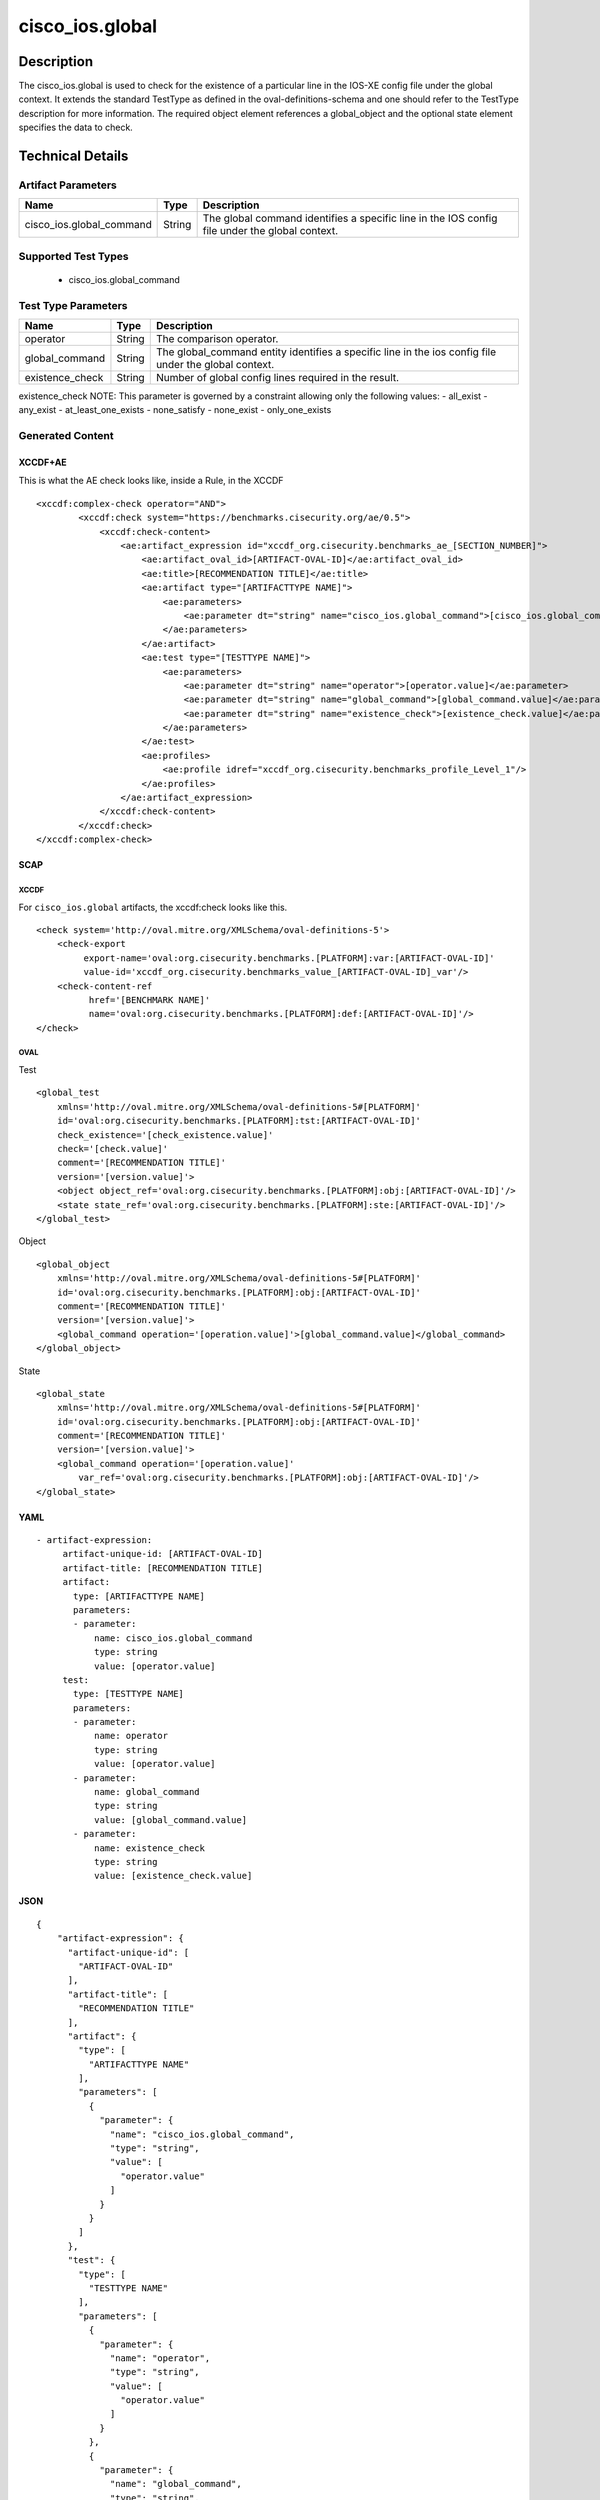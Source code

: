 cisco_ios.global
================

Description
-----------

The cisco_ios.global is used to check for the existence of a particular
line in the IOS-XE config file under the global context. It extends the
standard TestType as defined in the oval-definitions-schema and one
should refer to the TestType description for more information. The
required object element references a global_object and the optional
state element specifies the data to check.

Technical Details
-----------------

Artifact Parameters
~~~~~~~~~~~~~~~~~~~

+-------------------------------------+-------------+------------------+
| Name                                | Type        | Description      |
+=====================================+=============+==================+
| cisco_ios.global_command            | String      | The global       |
|                                     |             | command          |
|                                     |             | identifies a     |
|                                     |             | specific line in |
|                                     |             | the IOS config   |
|                                     |             | file under the   |
|                                     |             | global context.  |
+-------------------------------------+-------------+------------------+

Supported Test Types
~~~~~~~~~~~~~~~~~~~~

  - cisco_ios.global_command

Test Type Parameters
~~~~~~~~~~~~~~~~~~~~

+-------------------------------------+-------------+------------------+
| Name                                | Type        | Description      |
+=====================================+=============+==================+
| operator                            | String      | The comparison   |
|                                     |             | operator.        |
+-------------------------------------+-------------+------------------+
| global_command                      | String      | The              |
|                                     |             | global_command   |
|                                     |             | entity           |
|                                     |             | identifies a     |
|                                     |             | specific line in |
|                                     |             | the ios config   |
|                                     |             | file under the   |
|                                     |             | global context.  |
+-------------------------------------+-------------+------------------+
| existence_check                     | String      | Number of global |
|                                     |             | config lines     |
|                                     |             | required in the  |
|                                     |             | result.          |
+-------------------------------------+-------------+------------------+

existence_check NOTE: This parameter is governed by a constraint
allowing only the following values: - all_exist - any_exist -
at_least_one_exists - none_satisfy - none_exist - only_one_exists

Generated Content
~~~~~~~~~~~~~~~~~

XCCDF+AE
^^^^^^^^

This is what the AE check looks like, inside a Rule, in the XCCDF

::

   <xccdf:complex-check operator="AND">
           <xccdf:check system="https://benchmarks.cisecurity.org/ae/0.5">
               <xccdf:check-content>
                   <ae:artifact_expression id="xccdf_org.cisecurity.benchmarks_ae_[SECTION_NUMBER]">
                       <ae:artifact_oval_id>[ARTIFACT-OVAL-ID]</ae:artifact_oval_id>
                       <ae:title>[RECOMMENDATION TITLE]</ae:title>
                       <ae:artifact type="[ARTIFACTTYPE NAME]">
                           <ae:parameters>
                               <ae:parameter dt="string" name="cisco_ios.global_command">[cisco_ios.global_command.value]</ae:parameter>
                           </ae:parameters>
                       </ae:artifact>
                       <ae:test type="[TESTTYPE NAME]">
                           <ae:parameters>
                               <ae:parameter dt="string" name="operator">[operator.value]</ae:parameter>
                               <ae:parameter dt="string" name="global_command">[global_command.value]</ae:parameter>
                               <ae:parameter dt="string" name="existence_check">[existence_check.value]</ae:parameter>
                           </ae:parameters>
                       </ae:test>
                       <ae:profiles>
                           <ae:profile idref="xccdf_org.cisecurity.benchmarks_profile_Level_1"/>
                       </ae:profiles>
                   </ae:artifact_expression>
               </xccdf:check-content>
           </xccdf:check>
   </xccdf:complex-check>

SCAP
^^^^

XCCDF
'''''

For ``cisco_ios.global`` artifacts, the xccdf:check looks like this.

::

   <check system='http://oval.mitre.org/XMLSchema/oval-definitions-5'>
       <check-export
            export-name='oval:org.cisecurity.benchmarks.[PLATFORM]:var:[ARTIFACT-OVAL-ID]' 
            value-id='xccdf_org.cisecurity.benchmarks_value_[ARTIFACT-OVAL-ID]_var'/>
       <check-content-ref 
             href='[BENCHMARK NAME]' 
             name='oval:org.cisecurity.benchmarks.[PLATFORM]:def:[ARTIFACT-OVAL-ID]'/>
   </check>

OVAL
''''

Test

::

   <global_test 
       xmlns='http://oval.mitre.org/XMLSchema/oval-definitions-5#[PLATFORM]' 
       id='oval:org.cisecurity.benchmarks.[PLATFORM]:tst:[ARTIFACT-OVAL-ID]'
       check_existence='[check_existence.value]' 
       check='[check.value]' 
       comment='[RECOMMENDATION TITLE]' 
       version='[version.value]'>
       <object object_ref='oval:org.cisecurity.benchmarks.[PLATFORM]:obj:[ARTIFACT-OVAL-ID]'/>
       <state state_ref='oval:org.cisecurity.benchmarks.[PLATFORM]:ste:[ARTIFACT-OVAL-ID]'/>
   </global_test>

Object

::

   <global_object 
       xmlns='http://oval.mitre.org/XMLSchema/oval-definitions-5#[PLATFORM]' 
       id='oval:org.cisecurity.benchmarks.[PLATFORM]:obj:[ARTIFACT-OVAL-ID]'
       comment='[RECOMMENDATION TITLE]' 
       version='[version.value]'>
       <global_command operation='[operation.value]'>[global_command.value]</global_command>
   </global_object>

State

::

   <global_state 
       xmlns='http://oval.mitre.org/XMLSchema/oval-definitions-5#[PLATFORM]' 
       id='oval:org.cisecurity.benchmarks.[PLATFORM]:obj:[ARTIFACT-OVAL-ID]'
       comment='[RECOMMENDATION TITLE]'
       version='[version.value]'>
       <global_command operation='[operation.value]' 
           var_ref='oval:org.cisecurity.benchmarks.[PLATFORM]:obj:[ARTIFACT-OVAL-ID]'/>
   </global_state>

YAML
^^^^

::

  - artifact-expression:
       artifact-unique-id: [ARTIFACT-OVAL-ID]
       artifact-title: [RECOMMENDATION TITLE]
       artifact:
         type: [ARTIFACTTYPE NAME]
         parameters:
         - parameter: 
             name: cisco_ios.global_command
             type: string
             value: [operator.value]
       test:
         type: [TESTTYPE NAME]
         parameters:   
         - parameter: 
             name: operator
             type: string
             value: [operator.value]
         - parameter: 
             name: global_command
             type: string
             value: [global_command.value]
         - parameter: 
             name: existence_check
             type: string
             value: [existence_check.value]

JSON
^^^^

::

   {
       "artifact-expression": {
         "artifact-unique-id": [
           "ARTIFACT-OVAL-ID"
         ],
         "artifact-title": [
           "RECOMMENDATION TITLE"
         ],
         "artifact": {
           "type": [
             "ARTIFACTTYPE NAME"
           ],
           "parameters": [
             {
               "parameter": {
                 "name": "cisco_ios.global_command",
                 "type": "string",
                 "value": [
                   "operator.value"
                 ]
               }
             }
           ]
         },
         "test": {
           "type": [
             "TESTTYPE NAME"
           ],
           "parameters": [
             {
               "parameter": {
                 "name": "operator",
                 "type": "string",
                 "value": [
                   "operator.value"
                 ]
               }
             },
             {
               "parameter": {
                 "name": "global_command",
                 "type": "string",
                 "value": [
                   "global_command.value"
                 ]
               }
             },
             {
               "parameter": {
                 "name": "existence_check",
                 "type": "string",
                 "value": [
                   "existence_check.value"
                 ]
               }
             }
           ]
         }
       }
     }
